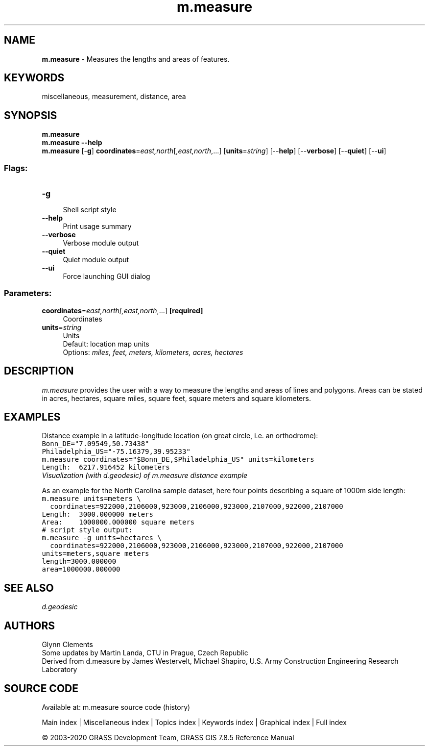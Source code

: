 .TH m.measure 1 "" "GRASS 7.8.5" "GRASS GIS User's Manual"
.SH NAME
\fI\fBm.measure\fR\fR  \- Measures the lengths and areas of features.
.SH KEYWORDS
miscellaneous, measurement, distance, area
.SH SYNOPSIS
\fBm.measure\fR
.br
\fBm.measure \-\-help\fR
.br
\fBm.measure\fR [\-\fBg\fR] \fBcoordinates\fR=\fIeast,north\fR[,\fIeast,north\fR,...]  [\fBunits\fR=\fIstring\fR]   [\-\-\fBhelp\fR]  [\-\-\fBverbose\fR]  [\-\-\fBquiet\fR]  [\-\-\fBui\fR]
.SS Flags:
.IP "\fB\-g\fR" 4m
.br
Shell script style
.IP "\fB\-\-help\fR" 4m
.br
Print usage summary
.IP "\fB\-\-verbose\fR" 4m
.br
Verbose module output
.IP "\fB\-\-quiet\fR" 4m
.br
Quiet module output
.IP "\fB\-\-ui\fR" 4m
.br
Force launching GUI dialog
.SS Parameters:
.IP "\fBcoordinates\fR=\fIeast,north[,\fIeast,north\fR,...]\fR \fB[required]\fR" 4m
.br
Coordinates
.IP "\fBunits\fR=\fIstring\fR" 4m
.br
Units
.br
Default: location map units
.br
Options: \fImiles, feet, meters, kilometers, acres, hectares\fR
.SH DESCRIPTION
\fIm.measure\fR provides the user with a way to measure the lengths
and areas of lines and polygons. Areas can be stated in acres,
hectares, square miles, square feet, square meters and square kilometers.
.SH EXAMPLES
Distance example in a latitude\-longitude location (on great circle, i.e. an orthodrome):
.br
.nf
\fC
Bonn_DE=\(dq7.09549,50.73438\(dq
Philadelphia_US=\(dq\-75.16379,39.95233\(dq
m.measure coordinates=\(dq$Bonn_DE,$Philadelphia_US\(dq units=kilometers
Length:  6217.916452 kilometers
\fR
.fi
.br
\fIVisualization (with d.geodesic) of m.measure distance example\fR
.PP
As an example for the North Carolina sample dataset, here four points
describing a square of 1000m side length:
.br
.nf
\fC
m.measure units=meters \(rs
  coordinates=922000,2106000,923000,2106000,923000,2107000,922000,2107000
Length:  3000.000000 meters
Area:    1000000.000000 square meters
# script style output:
m.measure \-g units=hectares \(rs
  coordinates=922000,2106000,923000,2106000,923000,2107000,922000,2107000
units=meters,square meters
length=3000.000000
area=1000000.000000
\fR
.fi
.SH SEE ALSO
\fI
d.geodesic
\fR
.SH AUTHORS
Glynn Clements
.br
Some updates by Martin Landa, CTU in Prague, Czech Republic
.br
.br
Derived from d.measure by James Westervelt, Michael Shapiro, U.S. Army
Construction Engineering Research Laboratory
.SH SOURCE CODE
.PP
Available at: m.measure source code (history)
.PP
Main index |
Miscellaneous index |
Topics index |
Keywords index |
Graphical index |
Full index
.PP
© 2003\-2020
GRASS Development Team,
GRASS GIS 7.8.5 Reference Manual
